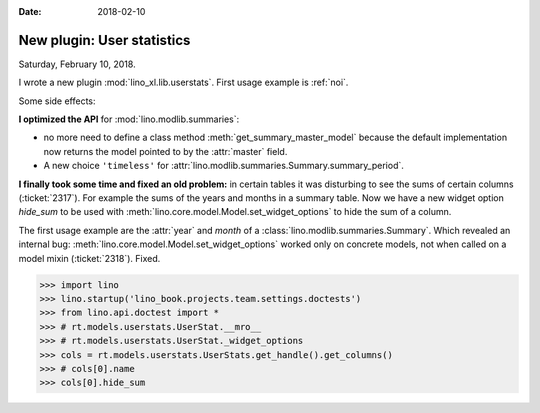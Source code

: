 :date: 2018-02-10

===========================
New plugin: User statistics
===========================

Saturday, February 10, 2018.

I wrote a new plugin :mod:`lino_xl.lib.userstats`. First usage example
is :ref:`noi`.

Some side effects:

**I optimized the API** for :mod:`lino.modlib.summaries`:

- no more need to define a class method
  :meth:`get_summary_master_model` because the default implementation
  now returns the model pointed to by the :attr:`master` field.

- A new choice ``'timeless'`` for
  :attr:`lino.modlib.summaries.Summary.summary_period`.
      
**I finally took some time and fixed an old problem:** in certain
tables it was disturbing to see the sums of certain columns
(:ticket:`2317`).  For example the sums of the years and months in a
summary table.  Now we have a new widget option `hide_sum` to be used
with :meth:`lino.core.model.Model.set_widget_options` to hide the sum
of a column.

The first usage example are the :attr:`year` and `month` of a
:class:`lino.modlib.summaries.Summary`.  Which revealed an internal
bug: :meth:`lino.core.model.Model.set_widget_options` worked only on
concrete models, not when called on a model mixin
(:ticket:`2318`). Fixed.

>>> import lino
>>> lino.startup('lino_book.projects.team.settings.doctests')
>>> from lino.api.doctest import *
>>> # rt.models.userstats.UserStat.__mro__
>>> # rt.models.userstats.UserStat._widget_options
>>> cols = rt.models.userstats.UserStats.get_handle().get_columns()
>>> # cols[0].name
>>> cols[0].hide_sum


